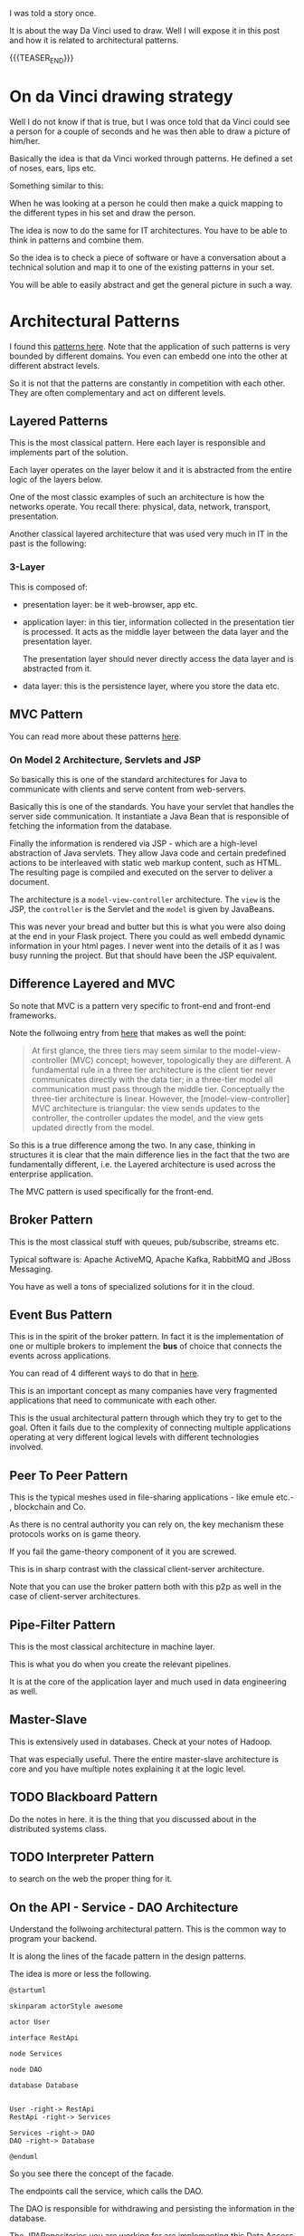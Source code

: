 #+BEGIN_COMMENT
.. title: On Classical Architectures
.. slug: on-classical-architectures
.. date: 2021-11-04 11:37:41 UTC+01:00
.. tags: IT Architecture
.. category: 
.. link: 
.. description: 
.. type: text

#+END_COMMENT


#+begin_export html
<style>
img {
display: block;
margin-top: 60px;
margin-bottom: 60px;
margin-left: auto;
margin-right: auto;
width: 70%;
height: 100%;
class: center;
}

.container {
  position: relative;
  left: 15%;
  margin-top: 60px;
  margin-bottom: 60px;
  width: 70%;
  overflow: hidden;
  padding-top: 56.25%; /* 16:9 Aspect Ratio */
  display:block;
  overflow-y: hidden;
}

.responsive-iframe {
  position: absolute;
  top: 0;
  left: 0;
  bottom: 0;
  right: 0;
  width: 100%;
  height: 100%;
  border: none;
  display:block;
  overflow-y: hidden;
}
</style>
#+end_export



I was told a story once.

It is about the way Da Vinci used to draw. Well I will expose it in
this post and how it is related to architectural patterns.

{{{TEASER_END}}}

* On da Vinci drawing strategy

Well I do not know if that is true, but I was once told that da Vinci
could see a person for a couple of seconds and he was then able to
draw a picture of him/her.

Basically the idea is that da Vinci worked through patterns. He
defined a set of noses, ears, lips etc.

Something similar to this:

#+begin_export html
 <img src="../../images/daVinciNoses.png" class="center">
#+end_export

When he was looking at a person he could then make a quick mapping to
the different types in his set and draw the person.

The idea is now to do the same for IT architectures. You have to be
able to think in patterns and combine them.

So the idea is to check a piece of software or have a conversation
about a technical solution and map it to one of the existing patterns
in your set.

You will be able to easily abstract and get the general picture in
such a way.


* Architectural Patterns

  I found this [[https://towardsdatascience.com/10-common-software-architectural-patterns-in-a-nutshell-a0b47a1e9013][patterns here]]. Note that the application of such
  patterns is very bounded by different domains. You even can embedd
  one into the other at different abstract levels. 

  So it is not that the patterns are constantly in competition with
  each other. They are often complementary and act on different
  levels. 
   
** Layered Patterns

   This is the most classical pattern. Here each layer is responsible
   and implements part of the solution.

   Each layer operates on the layer below it and it is abstracted from
   the entire logic of the layers below.

   One of the most classic examples of such an architecture is how the
   networks operate. You recall there: physical, data, network,
   transport, presentation.

   Another classical layered architecture that was used very much in
   IT in the past is the following:
   
*** 3-Layer

    This is composed of:

    - presentation layer: be it web-browser, app etc.

    - application layer: in this tier, information collected in the
      presentation tier is processed. It acts as the middle layer
      between the data layer and the presentation layer.

      The presentation layer should never directly access the data
      layer and is abstracted from it.

    - data layer: this is the persistence layer, where you store the
      data etc. 
    
   

    
** MVC Pattern

   You can read more about these patterns [[https://martinfowler.com/eaaDev/uiArchs.html][here]].

*** On Model 2 Architecture, Servlets and JSP

    So basically this is one of the standard architectures for Java to
    communicate with clients and serve content from web-servers.
  
  #+begin_export html
   <img src="../../images/Screenshot 2021-10-21 110909.png" class="center">
  #+end_export

    Basically this is one of the standards. You have your servlet that
    handles the server side communication. It instantiate a Java Bean
    that is responsible of fetching the information from the database.

    Finally the information is rendered via JSP - which are a high-level
    abstraction of Java servlets. They allow Java code and certain
    predefined actions to be interleaved with static web markup content,
    such as HTML. The resulting page is compiled and executed on the
    server to deliver a document.

    The architecture is a =model-view-controller= architecture. The
    =view= is the JSP, the =controller= is the Servlet and the =model=
    is given by JavaBeans.

    This was never your bread and butter but this is what you were also
    doing at the end in your Flask project. There you could as well
    embedd dynamic information in your html pages. I never went into the
    details of it as I was busy running the project. But that should
    have been the JSP equivalent. 


** Difference Layered and MVC

   So note that MVC is a pattern very specific to front-end and
   front-end frameworks.

   Note the follwoing entry from [[https://stackoverflow.com/questions/10739914/what-is-the-difference-between-3-tier-architecture-and-a-mvc][here]] that makes as well the point:

   #+begin_quote
   At first glance, the three tiers may seem similar to the
   model-view-controller (MVC) concept; however, topologically they
   are different. A fundamental rule in a three tier architecture is
   the client tier never communicates directly with the data tier; in
   a three-tier model all communication must pass through the middle
   tier. Conceptually the three-tier architecture is linear. However,
   the [model-view-controller] MVC architecture is triangular: the
   view sends updates to the controller, the controller updates the
   model, and the view gets updated directly from the model.
   #+end_quote

   So this is a true difference among the two. In any case, thinking
   in structures it is clear that the main difference lies in the fact
   that the two are fundamentally different, i.e. the Layered
   architecture is used across the enterprise application.

   The MVC pattern is used specifically for the front-end.
   

** Broker Pattern

   This is the most classical stuff with queues, pub/subscribe,
   streams etc.

   Typical software is: Apache ActiveMQ, Apache Kafka, RabbitMQ and
   JBoss Messaging.

   You have as well a tons of specialized solutions for it in the
   cloud.


** Event Bus Pattern

   This is in the spirit of the broker pattern. In fact it is the
   implementation of one or multiple brokers to implement the *bus* of
   choice that connects the events across applications.

   You can read of 4 different ways to do that in [[https://medium.com/elixirlabs/event-bus-implementation-s-d2854a9fafd5][here]].

   This is an important concept as many companies have very fragmented
   applications that need to communicate with each other.

   This is the usual architectural pattern through which they try to
   get to the goal. Often it fails due to the complexity of connecting
   multiple applications operating at very different logical levels
   with different technologies involved. 


** Peer To Peer Pattern

   This is the typical meshes used in file-sharing applications - like
   emule etc.- , blockchain and Co.

   As there is no central authority you can rely on, the key mechanism
   these protocols works on is game theory.

   If you fail the game-theory component of it you are screwed.

   This is in sharp contrast with the classical client-server
   architecture.

   Note that you can use the broker pattern both with this p2p as well
   in the case of client-server architectures.    


** Pipe-Filter Pattern

   This is the most classical architecture in machine layer.

   This is what you do when you create the relevant pipelines.

   It is at the core of the application layer and much used in data
   engineering as well.


** Master-Slave

   This is extensively used in databases. Check at your notes of
   Hadoop.

   That was especially useful. There the entire master-slave
   architecture is core and you have multiple notes explaining it at
   the logic level. 


** TODO Blackboard Pattern

   Do the notes in here. it is the thing that you discussed about in
   the distributed systems class.


** TODO Interpreter Pattern

   to search on the web the proper thing for it. 


** On the API - Service - DAO Architecture

   Understand the follwoing architectural pattern. This is the common
   way to program your backend.

   It is along the lines of the facade pattern in the design
   patterns.

   The idea is more or less the following.

   #+begin_src plantuml :file ../images/API_SERVICE_DAO.png
@startuml

skinparam actorStyle awesome

actor User

interface RestApi

node Services

node DAO

database Database


User -right-> RestApi
RestApi -right-> Services

Services -right-> DAO
DAO -right-> Database

@enduml
   #+end_src

   #+RESULTS:
   [[file:../images/API_SERVICE_DAO.png]]


  #+begin_export html
   <img src="../../images/API_SERVICE_DAO.png" class="center">
  #+end_export


   So you see there the concept of the facade.

   The endpoints call the service, which calls the DAO.

   The DAO is responsible for withdrawing and persisting the
   information in the database.

   The JPARepositories you are working for are implementing this Data
   Access Object pattern so to say. So you should just change that
   when you want to change the information withdrawal situation.

   When you want to make changes to the way the information is
   accessed, you should modify your endpoint.


   Your application logic with the data is implemented in the Service
   layer.

   So when you want to change the way the inforamtion is processed you
   just change the way your Service is set up.

   



   
* On classical Enterprise Application Architecture

  Here some notes about the Martin Flower Book.

  You see essentially that here the patterns and logic implemented by
  the most important frameworks is summarized.

  You see essentially that if you get the book properly you would
  essentially become a very proficient software engineer.

  Then depending on the frameworks you would simply have different API
  calls to memorize but in general the structure and what is happening
  behind the scenes would be very clear.



* TODO On the Overall strucutre of your applications

  -> Make notes for this particular section.
  
*** Layered Architecure

    

*** Hexagonal Architecture

    

*** Microservice Architecture

    

